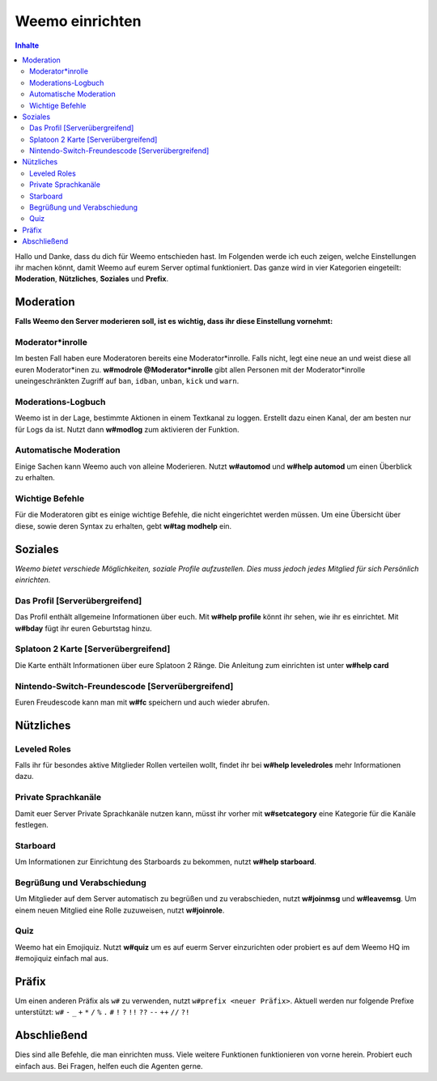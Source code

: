 ****************
Weemo einrichten
****************

.. contents:: Inhalte

Hallo und Danke, dass du dich für Weemo entschieden hast.
Im Folgenden werde ich euch zeigen, welche Einstellungen ihr machen könnt,
damit Weemo auf eurem Server optimal funktioniert.
Das ganze wird in vier Kategorien eingeteilt: **Moderation**, **Nützliches**, **Soziales** und **Prefix**.

Moderation
==========

**Falls Weemo den Server moderieren soll, ist es wichtig, dass ihr diese Einstellung vornehmt:**

Moderator\*inrolle
------------------

Im besten Fall haben eure Moderatoren bereits eine Moderator\*inrolle.
Falls nicht, legt eine neue an und weist diese all euren Moderator\*inen zu.
**w#modrole @Moderator\*inrolle** gibt allen Personen mit der Moderator\*inrolle
uneingeschränkten Zugriff auf ``ban``, ``idban``, ``unban``, ``kick`` und ``warn``.

Moderations-Logbuch
-------------------

Weemo ist in der Lage, bestimmte Aktionen in einem Textkanal zu loggen. Erstellt dazu einen Kanal,
der am besten nur für Logs da ist. Nutzt dann **w#modlog** zum aktivieren der Funktion.

Automatische Moderation
-----------------------

Einige Sachen kann Weemo auch von alleine Moderieren. Nutzt **w#automod** und **w#help automod** um einen Überblick zu erhalten.

Wichtige Befehle
----------------

Für die Moderatoren gibt es einige wichtige Befehle, die nicht eingerichtet werden müssen. 
Um eine Übersicht über diese, sowie deren Syntax zu erhalten, gebt **w#tag modhelp** ein.

Soziales
========

*Weemo bietet verschiede Möglichkeiten, soziale Profile aufzustellen. Dies muss jedoch jedes Mitglied für sich Persönlich einrichten.*

Das Profil [Serverübergreifend]
-------------------------------

Das Profil enthält allgemeine Informationen über euch.
Mit **w#help profile** könnt ihr sehen, wie ihr es einrichtet. Mit **w#bday** fügt ihr euren Geburtstag hinzu.

Splatoon 2 Karte [Serverübergreifend]
-------------------------------------

Die Karte enthält Informationen über eure Splatoon 2 Ränge. Die Anleitung zum einrichten ist unter **w#help card**

Nintendo-Switch-Freundescode [Serverübergreifend]
-------------------------------------------------

Euren Freudescode kann man mit **w#fc** speichern und auch wieder abrufen.

Nützliches
==========

Leveled Roles
-------------

Falls ihr für besondes aktive Mitglieder Rollen verteilen wollt, findet ihr bei **w#help leveledroles** mehr Informationen dazu.

Private Sprachkanäle
--------------------

Damit euer Server Private Sprachkanäle nutzen kann, müsst ihr vorher mit **w#setcategory** eine Kategorie für die Kanäle festlegen.

Starboard
---------

Um Informationen zur Einrichtung des Starboards zu bekommen, nutzt **w#help starboard**.

Begrüßung und Verabschiedung
----------------------------

Um Mitglieder auf dem Server automatisch zu begrüßen und zu verabschieden, nutzt **w#joinmsg** und **w#leavemsg**.
Um einem neuen Mitglied eine Rolle zuzuweisen, nutzt **w#joinrole**.

Quiz
----

Weemo hat ein Emojiquiz. Nutzt **w#quiz** um es auf euerm Server einzurichten oder probiert es auf dem Weemo HQ im #emojiquiz einfach mal aus.

Präfix
======

Um einen anderen Präfix als ``w#`` zu verwenden, nutzt ``w#prefix <neuer Präfix>``.
Aktuell werden nur folgende Prefixe unterstützt:
``w#``
``-``
``_``
``+``
``*``
``/``
``%``
``.``
``#``
``!``
``?``
``!!``
``??``
``--``
``++``
``//``
``?!``

Abschließend
============

Dies sind alle Befehle, die man einrichten muss. Viele weitere Funktionen funktionieren von vorne herein. Probiert euch einfach aus.
Bei Fragen, helfen euch die Agenten gerne.
